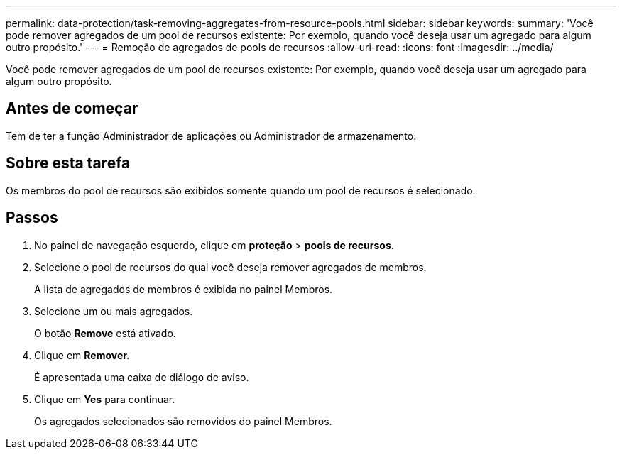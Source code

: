 ---
permalink: data-protection/task-removing-aggregates-from-resource-pools.html 
sidebar: sidebar 
keywords:  
summary: 'Você pode remover agregados de um pool de recursos existente: Por exemplo, quando você deseja usar um agregado para algum outro propósito.' 
---
= Remoção de agregados de pools de recursos
:allow-uri-read: 
:icons: font
:imagesdir: ../media/


[role="lead"]
Você pode remover agregados de um pool de recursos existente: Por exemplo, quando você deseja usar um agregado para algum outro propósito.



== Antes de começar

Tem de ter a função Administrador de aplicações ou Administrador de armazenamento.



== Sobre esta tarefa

Os membros do pool de recursos são exibidos somente quando um pool de recursos é selecionado.



== Passos

. No painel de navegação esquerdo, clique em *proteção* > *pools de recursos*.
. Selecione o pool de recursos do qual você deseja remover agregados de membros.
+
A lista de agregados de membros é exibida no painel Membros.

. Selecione um ou mais agregados.
+
O botão *Remove* está ativado.

. Clique em *Remover.*
+
É apresentada uma caixa de diálogo de aviso.

. Clique em *Yes* para continuar.
+
Os agregados selecionados são removidos do painel Membros.


